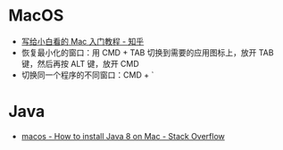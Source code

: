 * MacOS
  + [[https://zhuanlan.zhihu.com/p/32326941][写给小白看的 Mac 入门教程 - 知乎]]
  + 恢复最小化的窗口：用 CMD + TAB 切换到需要的应用图标上，放开 TAB 键，然后再按 ALT 键，放开 CMD
  + 切换同一个程序的不同窗口：CMD + `

* Java
  + [[https://stackoverflow.com/questions/24342886/how-to-install-java-8-on-mac][macos - How to install Java 8 on Mac - Stack Overflow]]
